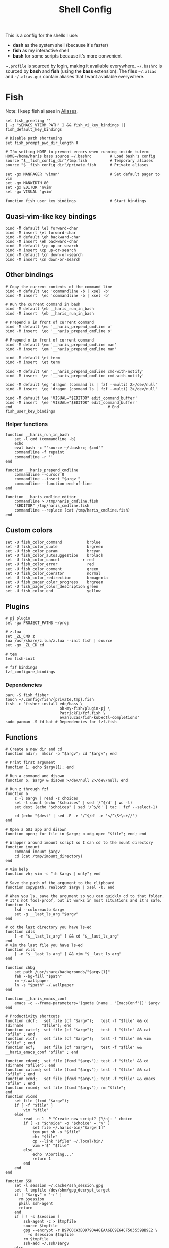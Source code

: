 #+TITLE: Shell Config
#+PROPERTY: header-args :tangle /tmp/.haris/.config/fish/config.fish :mkdirp yes

This is a config for the shells I use:

- *dash* as the system shell (because it's faster)
- *fish* as my interactive shell
- *bash* for some scripts because it's more convenient

~~.profile~ is sourced by login, making it available everywhere. ~~/.bashrc~ is
sourced by *bash* and *fish* (using the *bass* extension). The files ~~/.alias~ and
~~/.alias-gui~ contain aliases that I want available everywhere.

* Fish
  Note: I keep fish aliases in [[#alias-fish][Aliases]].
  #+begin_src fish
    set fish_greeting ''
    [ -z "$EMACS_VTERM_PATH" ] && fish_vi_key_bindings || fish_default_key_bindings

    # Disable path shortening
    set fish_prompt_pwd_dir_length 0

    # I'm setting HOME to prevent errors when running inside tuterm
    HOME=/home/haris bass source ~/.bashrc        # Load bash's config
    source "$__fish_config_dir"/tmp.fish          # Temporary aliases
    source "$__fish_config_dir"/private.fish      # Private aliases

    set -gx MANPAGER 'viman'                      # Set default pager to vim
    set -gx MANWIDTH 80
    set -gx EDITOR 'nvim'
    set -gx VISUAL 'gvim'

    function fish_user_key_bindings               # Start bindings
  #+end_src
** Quasi-vim-like key bindings
   #+begin_src fish
     bind -M default \el forward-char
     bind -M insert \el forward-char
     bind -M default \eh backward-char
     bind -M insert \eh backward-char
     bind -M default \cp up-or-search
     bind -M insert \cp up-or-search
     bind -M default \cn down-or-search
     bind -M insert \cn down-or-search
   #+end_src
** Other bindings
   #+begin_src fish
     # Copy the current contents of the command line
     bind -M default \ec 'commandline -b | xsel -b'
     bind -M insert  \ec 'commandline -b | xsel -b'

     # Run the current command in bash
     bind -M default \eb __haris_run_in_bash
     bind -M insert  \eb __haris_run_in_bash

     # Prepend o in front of current command
     bind -M default \eo '__haris_prepend_cmdline o'
     bind -M insert  \eo '__haris_prepend_cmdline o'

     # Prepend o in front of current command
     bind -M default \em '__haris_prepend_cmdline man'
     bind -M insert  \em '__haris_prepend_cmdline man'

     bind -M default \et term
     bind -M insert  \et term

     bind -M default \en '__haris_prepend_cmdline cmd-with-notify'
     bind -M insert  \en '__haris_prepend_cmdline cmd-with-notify'

     bind -M default \eg 'dragon (command ls | fzf --multi) 2>/dev/null'
     bind -M insert  \eg 'dragon (command ls | fzf --multi) 2>/dev/null'

     bind -M default \ee 'VISUAL="$EDITOR" edit_command_buffer'
     bind -M insert  \ee 'VISUAL="$EDITOR" edit_command_buffer'
     end                                          # End fish_user_key_bindings
   #+end_src
*** Helper functions
    #+begin_src fish
      function __haris_run_in_bash
          set -l cmd (commandline -b)
          echo
          eval bash -c "'source ~/.bashrc; $cmd'"
          commandline -f repaint
          commandline -r ''
      end

      function __haris_prepend_cmdline
          commandline --cursor 0
          commandline --insert "$argv "
          commandline --function end-of-line
      end

      function __haris_cmdline_editor
          commandline > /tmp/haris_cmdline.fish
          "$EDITOR" /tmp/haris_cmdline.fish
          commandline --replace (cat /tmp/haris_cmdline.fish)
      end
    #+end_src
** Custom colors
   #+begin_src fish
     set -U fish_color_command           brblue
     set -U fish_color_quote             brgreen
     set -U fish_color_param             brcyan
     set -U fish_color_autosuggestion    brblack
     set -U fish_color_cancel         -r red
     set -U fish_color_error             red
     set -U fish_color_comment           green
     set -U fish_color_operator          normal
     set -U fish_color_redirection       brmagenta
     set -U fish_pager_color_progress    brgreen
     set -U fish_pager_color_description green
     set -U fish_color_end               yellow
   #+end_src
** Plugins
   #+begin_src fish
     # pj plugin
     set -gx PROJECT_PATHS ~/proj

     # z.lua
     set _ZL_CMD z
     lua /usr/share/z.lua/z.lua --init fish | source
     set -gx _ZL_CD cd

     # tem
     tem fish-init

     # fzf bindings
     fzf_configure_bindings
   #+end_src
*** Dependencies
    #+begin_src shell :tangle /tmp/dependencies/fish.sh :mkdirp yes
      paru -S fish fisher
      touch ~/.config/fish/{private,tmp}.fish
      fish -c 'fisher install edc/bass \
                              oh-my-fish/plugin-pj \
                              PatrickF1/fzf.fish \
                              evanlucas/fish-kubectl-completions'
      sudo pacman -S fd bat # Dependencies for fzf.fish
    #+end_src
** Functions
   #+begin_src fish
     # Create a new dir and cd
     function ndir;  mkdir -p "$argv"; cd "$argv"; end

     # Print first argument
     function 1; echo $argv[1]; end

     # Run a command and disown
     function o; $argv & disown >/dev/null 2>/dev/null; end

     # Run z through fzf
     function a
         z -l $argv | read -z choices
         set -l count (echo "$choices" | sed '/^$/d' | wc -l)
         set dest (echo "$choices" | sed '/^$/d' | tac | fzf --select-1)

         cd (echo "$dest" | sed -E -e '/^$/d' -e 's/^\S+\s+//')
     end

     # Open a GUI app and disown
     function open; for file in $argv; o xdg-open "$file"; end; end

     # Wrapper around imount script so I can cd to the mount directory
     function imount
         command imount $argv
         cd (cat /tmp/imount_directory)
     end

     # Vim help
     function vh; vim -c ":h $argv | only"; end

     # Save the path of the argument to the clipboard
     function copypath; realpath $argv | xsel -b; end

     # When you ls, save the argument so you can quickly cd to that folder.
     # It's not fool-proof, but it works in most situations and it's safe.
     function ls
         lsd --color=auto $argv
         set -g __last_ls_arg "$argv"
     end

     # cd the last directory you have ls-ed
     function cdls
         [ -n "$__last_ls_arg" ] && cd "$__last_ls_arg"
     end
     # vim the last file you have ls-ed
     function vils
         [ -n "$__last_ls_arg" ] && vim "$__last_ls_arg"
     end

     function chbg
         set path /usr/share/backgrounds/"$argv[1]"
         feh --bg-fill "$path"
         rm ~/.wallpaper
         ln -s "$path" ~/.wallpaper
     end

     function __haris_emacs_conf
         emacs -c --frame-parameters='(quote (name . "EmacsConf"))' $argv
     end

     # Productivity shortcuts
     function cdcf;   set file (cf "$argv");   test -f "$file" && cd (dirname        "$file"); end
     function catcf;  set file (cf "$argv");   test -f "$file" && cat                "$file" ; end
     function vicf;   set file (cf "$argv");   test -f "$file" && vim                "$file" ; end
     function ecf;    set file (cf "$argv");   test -f "$file" && __haris_emacs_conf "$file" ; end

     function cdcmd;  set file (fcmd "$argv"); test -f "$file" && cd (dirname "$file"); end
     function catcmd; set file (fcmd "$argv"); test -f "$file" && cat         "$file" ; end
     function ecmd;   set file (fcmd "$argv"); test -f "$file" && emacs       "$file" ; end
     function rmcmd;  set file (fcmd "$argv"); rm "$file";                              end
     function vicmd
         set file (fcmd "$argv");
         if [ -f "$file" ]
             vim "$file"
         else
             read -n 1 -P "Create new script? [Y/n]: " choice
             if [ -z "$choice" -o "$choice" = 'y' ]
                 set file ~/.haris-bin/"$argv[1]"
                 tem put sh -o "$file"
                 chx "$file"
                 cp --link "$file" ~/.local/bin/
                 vim +'$' "$file"
             else
                 echo 'Aborting...'
                 return 1
             end
         end
     end

     function SSH
         set -l session ~/.cache/ssh_session.gpg
         set -l tmpfile /dev/shm/gpg_decrypt_target
         if [ "$argv" = '-r' ]
           rm $session
           pkill ssh-agent
           return
         end
         if [ ! -s $session ]
             ssh-agent -c > $tmpfile
             source $tmpfile
             gpg --encrypt -r B97C0CA3BD9790A48EAA6EC9E64CF503559BB9E2 \
               -o $session $tmpfile
             rm $tmpfile
             ssh-add ~/.ssh/$argv
         else
             gpg --decrypt -o $tmpfile $session
             source $tmpfile
             rm $tmpfile
         end
     end

     function git
         SSH 1>/dev/null 2>/dev/null
         command git $argv
     end
   #+end_src
** Completions
   Function(s) that will be used by many completions.
   Completions for the functions defined in [[Functions]].
   #+begin_src fish
     # Return success if the command line contains no positional arguments
     function no_positional_args
         set -l -- args    (commandline -po)         # cmdline broken up into list
         set -l -- cmdline (commandline -p)          # single string
         set -l -- n       (count $args)             # number of cmdline tokens
         for i in (seq 2 $n)
             set -l arg $args[$i]
             [ -z "$arg" ] && continue               # can be caused by '--' argument

             # If the the last token is a positional argument and there is no
             # trailing space, we ignore it
             [ "$i" = "$n" ] && [ (string sub -s -1 "$cmdline") != ' ' ] && break

             if string match -rvq '^-' -- "$arg"     # doesn't start with -
                 return 1
             end
         end
         # contains a '--' argument
         string match -r -- '\s--\s' "$cmdline" && return 1
         return 0
     end

          complete --command chbg --no-files --arguments="(pushd /usr/share/backgrounds/; command ls -1; popd)"
          complete --command cmd-with-notify -f -a '(complete -C(commandline -cp | sed "s:\S\+::"))'
          complete -c snip -f -a \
              "(pushd ~/.vim/snips; command ls | sed 's_\(.*\)\.snippets_\1_g'; popd)"

          # *cf and *cmd style commands
          for cmd in {,cd,vi,cat,e}cf
              complete --command $cmd --no-files -a '(lscf)'
          end
          for cmd in {f,cd,vi,cat,e, rm}cmd
              complete -c $cmd -f \
                  -a '(command ls -1 $PATH 2>/dev/null | grep -v "/")'
          end
   #+end_src
   #+begin_src fish :tangle /tmp/.haris/.config/fish/completions/pass.fish :mkdirp yes
     source /usr/share/fish/vendor_completions.d/pass.fish
     complete -c pass -a 'add' -n "no_positional_args"
     complete -c pass -a '(complete -C "pass show ")' -f -n '__fish_seen_subcommand_from add'
   #+end_src
* Bash
  Note: ~~/.bashrc~ is sourced by fish as well.
  #+begin_src bash :tangle /tmp/.haris/.bashrc
    PS1='\[\e[1;36m\]\u\[\e[1;31m\]@\[\e[1;34m\]\h \[\e[1;32m\]\W \[\e[1;31m\]\$ \[\e[0;32m\]\[\e[0m\]'

    source ~/.alias
    source ~/.alias-tmp
    source ~/.alias-gui
    source ~/.alias-gui-tmp

    # Shell options
    shopt -s extglob
    shopt -s autocd
    shopt -s globstar
    unset HISTFILE

    {
    bind '"\C-p":previous-history'
    bind '"\C-k":previous-history'
    bind '"\C-n":next-history'
    bind '"\C-j":next-history'
    } 2>/dev/null

    export SHELL='/usr/bin/fish'
    export MPD_HOST="localhost"
    export MPD_PORT="6601"
  #+end_src
* Aliases
  There are some aliases that I want to have available in all shells. I break
  them up into two groups: aliases for CLI (~~/.alias~) and aliases GUI programs
  (~~/.alias-gui~). I make this distinction because my custom ~dmenu_run~ script
  takes all the aliases from the latter and I can run them as normal programs.
  Both files have a variant suffixed by ~-tmp~ in which I keep temporary aliases
  and I do not keep them under version control.

  It makes no sense to launch CLI programs from dmenu. Still, I make aliases
  from ~~/.alias~ available in ~dmenu_run~. When I enter them in dmenu, it launches
  a terminal and runs the aliased command.
** CLI
   #+begin_src shell :tangle /tmp/.haris/.alias
     alias x='startx'
     alias conf='git --git-dir=$HOME/.cfg/ --work-tree=$HOME'
     alias sconf='git --git-dir=$HOME/.secret/ --work-tree=$HOME'
     alias vifm='SHELL=fish ~/.config/vifm/scripts/vifmrun'
     alias vim='nvim'
     alias vi='command vim'
     alias snips='cd ~/.vim/snips'
     alias vidir='VISUAL=nvim command vidir'
     alias wkpd='wikicurses'
     alias SSHaur='eval (ssh-agent -c) && ssh-add ~/.ssh/aur'
     alias cppman='PAGER=viman command cppman'
     alias aurvote='ssh aur@aur.archlinux.org vote'
     alias ...='cd ../..'
     alias l1='ls -1'
     alias src='cd ~/src'
     alias tmp='cd /tmp'
     alias stage='mkdir -p /tmp/stage; cd /tmp/stage'
     alias bin='cd ~/.local/bin'
     alias usb='cd ~/mnt/usb'

     export me='veracioux.herokuapp.com'
     export api="$me/api"
   #+end_src
** GUI
   #+begin_src shell :tangle /tmp/.haris/.alias-gui
     alias calc='speedcrunch'
     alias screenkey='screenkey --bg-color "#99a3ff" --font-color "#1e1e1e"'
     alias VirtualBox="QT_QPA_PLATFORMTHEME=qt command VirtualBox"
     alias ff="firefox"

     # Virtual machines
     alias ubuntu-21.10='fish -c "cd ~/mnt/vm && command ubuntu-21.10"'
     alias ubuntu-20.04='fish -c "cd ~/mnt/vm && command ubuntu-20.04"'
   #+end_src
** Fish
   :PROPERTIES:
   :CUSTOM_ID: alias-fish
   :HEADER-ARGS: :tangle /tmp/.haris/.config/fish/config.fish
   :END:
*** Aliases
    #+begin_src fish
      alias src_fish   'source ~/.config/fish/config.fish'
      alias term       'term & disown'
      alias gh         '[ -z $SSH_AGENT_PID ] && SSH; command gh'
      alias alpine     'docker run -it -a stdout alpine'

      function dragon; dragon-drag-and-drop $argv & disown; end
      function vrg --wraps rg; vim (rg -l $argv); end
    #+end_src
*** Abbreviations
    #+begin_src fish
      # Safety precautions
      abbr -g rm 'rm -i'
      abbr -g mv 'mv -i'

      # Pacman commands
      abbr -g p   'pacman'
      abbr -g pqi 'pacman -Qi'
      abbr -g pql 'pacman -Ql'
      abbr -g pqm 'pacman -Qm'
      abbr -g pqm 'pacman -Qm'
      abbr -g pqo 'pacman -Qo'
      abbr -g pqs 'pacman -Qs'
      abbr -g psi 'pacman -Si'
      abbr -g pss 'pacman -Ss'
      abbr -g sp  'cmd-with-notify sudo pacman'
      abbr -g sps 'cmd-with-notify sudo pacman -S'
      abbr -g spr 'cmd-with-notify sudo pacman -R'

      # Systemd
      abbr -g ctl       'systemctl'
      abbr -g startd    'systemctl start'
      abbr -g stopd     'systemctl stop'
      abbr -g enabled   'systemctl enable'
      abbr -g statusd   'systemctl status'
      abbr -g restartd  'systemctl restart'
      #   --user versions
      abbr -g ctlu      'systemctl          --user'
      abbr -g startdu   'systemctl start    --user'
      abbr -g stopdu    'systemctl stop     --user'
      abbr -g enabledu  'systemctl enable   --user'
      abbr -g statusdu  'systemctl status   --user'
      abbr -g restartdu 'systemctl restart  --user'

      # Docker
      abbr -g d    'docker'
      abbr -g db   'docker build'
      abbr -g dr   'docker run'
      abbr -g drit 'docker run -it'
      abbr -g deit 'docker exec -it'
      abbr -g dc   'docker-compose'

      abbr -g g     'git'
      abbr -g v     'vim'
      abbr -g e     'emacs'
      abbr -g E     'emacs -c'
      abbr -g s     'sudo'
      abbr -g paru  'cmd-with-notify paru'
      abbr -g py    'python'
      abbr -g copy  'xsel -b'
      abbr -g paste 'xsel -b -o'
      abbr -g oct   'octave'
      abbr -g octb  'OCTAVE_BASIC=true command octave'
      abbr -g va    'vagrant'

      abbr -g yt 'ytfzf -t -s'
      abbr -g t  'tem'
      abbr -g v  'vim (fzf)'
      abbr -g fm 'vifm'
      abbr -g fb 'facebook-cli'
      abbr -g c  'conf'
      abbr -g fl 'flameshot'

      abbr -g tb 'nc termbin.com 9999'
      abbr -g asc 'asciinema'
      abbr -g mic 'amixer set Capture toggle'
      abbr -g priv 'fish --private'
      abbr -g hk 'heroku'
    #+end_src
*** Variables
    #+begin_src fish
      set aur 'aur@aur.archlinux.org'
    #+end_src
* .profile
  #+begin_src shell :tangle /tmp/.haris/.profile
    export MAKEFLAGS='-j6'
    export GPG_TTY=$(tty)
    export QT_QPA_PLATFORMTHEME=gtk2
    export PYTHONSTARTUP=~/.startup.py

    export PATH=~/.local/bin:$PATH:~/.pyenv/versions/3.8.3/bin:~/mnt/vm/.tem/path

    [ -f ~/.alias ]         && . ~/.alias
    [ -f ~/.alias-tmp ]     && . ~/.alias-tmp
    [ -f ~/.alias-gui ]     && . ~/.alias-gui
    [ -f ~/.alias-gui-tmp ] && . ~/.alias-gui-tmp
  #+end_src
* Dependencies
  #+begin_src shell :tangle /tmp/dependencies/shells.sh :mkdirp yes
    sudo pacman -S dash fish
  #+end_src
